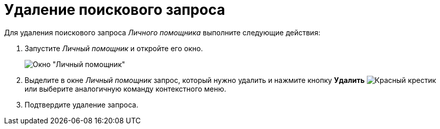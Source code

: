 = Удаление поискового запроса

Для удаления поискового запроса _Личного помощника_ выполните следующие действия:

. Запустите _Личный помощник_ и откройте его окно.
+
image::assistant-window.png[Окно "Личный помощник"]
. Выделите в окне _Личный помощник_ запрос, который нужно удалить и нажмите кнопку *Удалить* image:buttons/x-red.png[Красный крестик] или выберите аналогичную команду контекстного меню.
. Подтвердите удаление запроса.
